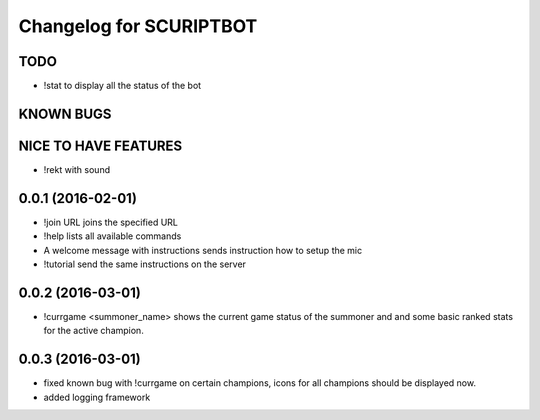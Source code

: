 ^^^^^^^^^^^^^^^^^^^^^^^^^^^^^^
Changelog for SCURIPTBOT
^^^^^^^^^^^^^^^^^^^^^^^^^^^^^^

TODO
------------------
* !stat to display all the status of the bot

KNOWN BUGS
------------------

NICE TO HAVE FEATURES
------------------
* !rekt with sound

0.0.1 (2016-02-01)
------------------
* !join URL joins the specified URL
* !help lists all available commands
* A welcome message with instructions sends instruction how to setup the mic
* !tutorial send the same instructions on the server 

0.0.2 (2016-03-01)
------------------
* !currgame <summoner_name> shows the current game status of the summoner and and some basic ranked stats for the active champion.

0.0.3 (2016-03-01)
------------------
* fixed known bug with !currgame on certain champions, icons for all champions should be displayed now.
* added logging framework
